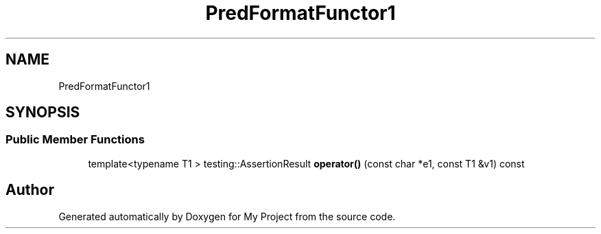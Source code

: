 .TH "PredFormatFunctor1" 3 "Wed Feb 1 2023" "Version Version 0.0" "My Project" \" -*- nroff -*-
.ad l
.nh
.SH NAME
PredFormatFunctor1
.SH SYNOPSIS
.br
.PP
.SS "Public Member Functions"

.in +1c
.ti -1c
.RI "template<typename T1 > testing::AssertionResult \fBoperator()\fP (const char *e1, const T1 &v1) const"
.br
.in -1c

.SH "Author"
.PP 
Generated automatically by Doxygen for My Project from the source code\&.
